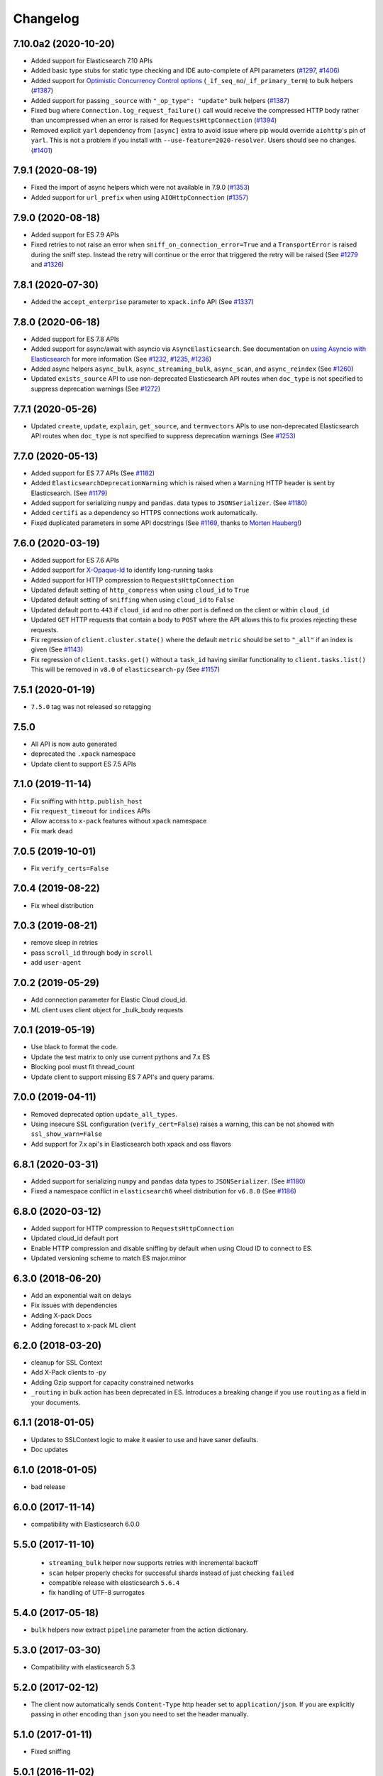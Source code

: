 .. _changelog:

Changelog
=========

7.10.0a2 (2020-10-20)
---------------------

* Added support for Elasticsearch 7.10 APIs
* Added basic type stubs for static type checking and IDE auto-complete of API parameters (`#1297`_, `#1406`_)
* Added support for `Optimistic Concurrency Control options`_
  (``_if_seq_no``/``_if_primary_term``) to bulk helpers (`#1387`_)
* Added support for passing ``_source`` with ``"_op_type": "update"``
  bulk helpers (`#1387`_)
* Fixed bug where ``Connection.log_request_failure()`` call would receive the compressed
  HTTP body rather than uncompressed when an error is raised for ``RequestsHttpConnection`` (`#1394`_)
* Removed explicit ``yarl`` dependency from ``[async]`` extra to avoid issue where pip
  would override ``aiohttp``'s pin of ``yarl``. This is not a problem if you
  install with ``--use-feature=2020-resolver``. Users should see no changes. (`#1401`_)

 .. _Optimistic Concurrency Control options: https://www.elastic.co/guide/en/elasticsearch/reference/current/optimistic-concurrency-control.html
 .. _#1406: https://github.com/elastic/elasticsearch-py/pull/1406
 .. _#1401: https://github.com/elastic/elasticsearch-py/pull/1401
 .. _#1394: https://github.com/elastic/elasticsearch-py/pull/1394
 .. _#1387: https://github.com/elastic/elasticsearch-py/pull/1387
 .. _#1297: https://github.com/elastic/elasticsearch-py/pull/1297

7.9.1 (2020-08-19)
------------------

* Fixed the import of async helpers which were not available in 7.9.0 (`#1353`_)
* Added support for ``url_prefix`` when using ``AIOHttpConnection`` (`#1357`_)

 .. _#1353: https://github.com/elastic/elasticsearch-py/pull/1353
 .. _#1357: https://github.com/elastic/elasticsearch-py/pull/1357

7.9.0 (2020-08-18)
------------------

* Added support for ES 7.9 APIs
* Fixed retries to not raise an error when ``sniff_on_connection_error=True``
  and a ``TransportError`` is raised during the sniff step. Instead the
  retry will continue or the error that triggered the retry will be raised
  (See `#1279`_ and `#1326`_)

 .. _#1326: https://github.com/elastic/elasticsearch-py/pull/1326
 .. _#1279: https://github.com/elastic/elasticsearch-py/pull/1279

7.8.1 (2020-07-30)
------------------

* Added the ``accept_enterprise`` parameter to ``xpack.info`` API (See `#1337`_)

 .. _#1337: https://github.com/elastic/elasticsearch-py/pull/1337

7.8.0 (2020-06-18)
------------------

* Added support for ES 7.8 APIs
* Added support for async/await with asyncio via
  ``AsyncElasticsearch``. See documentation on
  `using Asyncio with Elasticsearch <https://elasticsearch-py.readthedocs.io/en/master/async.html>`_
  for more information (See `#1232`_, `#1235`_, `#1236`_)
* Added async helpers ``async_bulk``, ``async_streaming_bulk``,
  ``async_scan``, and ``async_reindex`` (See `#1260`_)
* Updated ``exists_source`` API to use non-deprecated Elasticsearch
  API routes when ``doc_type`` is not specified to suppress
  deprecation warnings (See `#1272`_)

 .. _#1232: https://github.com/elastic/elasticsearch-py/pull/1232
 .. _#1235: https://github.com/elastic/elasticsearch-py/pull/1235
 .. _#1236: https://github.com/elastic/elasticsearch-py/pull/1236
 .. _#1260: https://github.com/elastic/elasticsearch-py/pull/1260
 .. _#1272: https://github.com/elastic/elasticsearch-py/pull/1272

7.7.1 (2020-05-26)
------------------

* Updated ``create``, ``update``, ``explain``, ``get_source``,
  and ``termvectors`` APIs to use non-deprecated Elasticsearch
  API routes when ``doc_type`` is not specified to suppress
  deprecation warnings (See `#1253`_)

 .. _#1253: https://github.com/elastic/elasticsearch-py/pull/1253

7.7.0 (2020-05-13)
------------------

* Added support for ES 7.7 APIs (See `#1182`_)
* Added ``ElasticsearchDeprecationWarning`` which is raised when a ``Warning``
  HTTP header is sent by Elasticsearch. (See `#1179`_)
* Added support for serializing ``numpy`` and ``pandas``.
  data types to ``JSONSerializer``. (See `#1180`_)
* Added ``certifi`` as a dependency so HTTPS connections work automatically.
* Fixed duplicated parameters in some API docstrings (See `#1169`_, thanks to `Morten Hauberg <https://github.com/mortenhauberg>`_!)

 .. _#1169: https://github.com/elastic/elasticsearch-py/pull/1169
 .. _#1179: https://github.com/elastic/elasticsearch-py/pull/1179
 .. _#1182: https://github.com/elastic/elasticsearch-py/pull/1182

7.6.0 (2020-03-19)
------------------

* Added support for ES 7.6 APIs
* Added support for `X-Opaque-Id`_ to identify long-running tasks
* Added support for HTTP compression to ``RequestsHttpConnection``
* Updated default setting of ``http_compress`` when using ``cloud_id`` to ``True``
* Updated default setting of ``sniffing`` when using ``cloud_id`` to ``False``
* Updated default port to ``443`` if ``cloud_id`` and no other port is defined
  on the client or within ``cloud_id``
* Updated ``GET`` HTTP requests that contain a body to ``POST`` where
  the API allows this to fix proxies rejecting these requests.
* Fix regression of ``client.cluster.state()`` where the default ``metric``
  should be set to ``"_all"`` if an index is given (See `#1143`_)
* Fix regression of ``client.tasks.get()`` without a ``task_id``
  having similar functionality to ``client.tasks.list()`` This will
  be removed in ``v8.0`` of ``elasticsearch-py`` (See `#1157`_)

 .. _X-Opaque-Id: https://www.elastic.co/guide/en/elasticsearch/reference/current/tasks.html#_identifying_running_tasks
 .. _#1143: https://github.com/elastic/elasticsearch-py/pull/1143
 .. _#1157: https://github.com/elastic/elasticsearch-py/pull/1157

7.5.1 (2020-01-19)
------------------

* ``7.5.0`` tag was not released so retagging

7.5.0
-----

* All API is now auto generated
* deprecated the ``.xpack`` namespace
* Update client to support ES 7.5 APIs

7.1.0 (2019-11-14)
------------------

* Fix sniffing with ``http.publish_host``
* Fix ``request_timeout`` for ``indices`` APIs
* Allow access to ``x-pack`` features without ``xpack`` namespace
* Fix mark dead

7.0.5 (2019-10-01)
------------------

* Fix ``verify_certs=False``

7.0.4 (2019-08-22)
------------------

* Fix wheel distribution

7.0.3 (2019-08-21)
------------------

* remove sleep in retries
* pass ``scroll_id`` through body in ``scroll``
* add ``user-agent``

7.0.2 (2019-05-29)
------------------

* Add connection parameter for Elastic Cloud cloud_id.
* ML client uses client object for _bulk_body requests

7.0.1 (2019-05-19)
------------------

* Use black to format the code.
* Update the test matrix to only use current pythons and 7.x ES
* Blocking pool must fit thread_count
* Update client to support missing ES 7 API's and query params.

7.0.0 (2019-04-11)
------------------

* Removed deprecated option ``update_all_types``.
* Using insecure SSL configuration (``verify_cert=False``) raises a warning, this can
  be not showed with ``ssl_show_warn=False``
* Add support for 7.x api's in Elasticsearch both xpack and oss flavors

6.8.1 (2020-03-31)
------------------

* Added support for serializing ``numpy`` and ``pandas``
  data types to ``JSONSerializer``. (See `#1180`_)
* Fixed a namespace conflict in ``elasticsearch6`` wheel
  distribution for ``v6.8.0`` (See `#1186`_)

 .. _#1180: https://github.com/elastic/elasticsearch-py/issues/1180
 .. _#1186: https://github.com/elastic/elasticsearch-py/issues/1186

6.8.0 (2020-03-12)
------------------

* Added support for HTTP compression to ``RequestsHttpConnection``
* Updated cloud_id default port
* Enable HTTP compression and disable sniffing by default
  when using Cloud ID to connect to ES.
* Updated versioning scheme to match ES major.minor

6.3.0 (2018-06-20)
------------------

* Add an exponential wait on delays
* Fix issues with dependencies
* Adding X-pack Docs
* Adding forecast to x-pack ML client

6.2.0 (2018-03-20)
------------------

* cleanup for SSL Context
* Add X-Pack clients to -py
* Adding Gzip support for capacity constrained networks
* ``_routing`` in bulk action has been deprecated in ES. Introduces a breaking change
  if you use ``routing`` as a field in your documents.

6.1.1 (2018-01-05)
------------------

* Updates to SSLContext logic to make it easier to use and have saner defaults.
* Doc updates

6.1.0 (2018-01-05)
------------------

* bad release

6.0.0 (2017-11-14)
------------------

* compatibility with Elasticsearch 6.0.0

5.5.0 (2017-11-10)
------------------

 * ``streaming_bulk`` helper now supports retries with incremental backoff
 * ``scan`` helper properly checks for successful shards instead of just
   checking ``failed``
 * compatible release with elasticsearch ``5.6.4``
 * fix handling of UTF-8 surrogates

5.4.0 (2017-05-18)
------------------

* ``bulk`` helpers now extract ``pipeline`` parameter from the action
  dictionary.

5.3.0 (2017-03-30)
------------------

* Compatibility with elasticsearch 5.3

5.2.0 (2017-02-12)
------------------

* The client now automatically sends ``Content-Type`` http header set to
  ``application/json``. If you are explicitly passing in other encoding than
  ``json`` you need to set the header manually.

5.1.0 (2017-01-11)
------------------

* Fixed sniffing

5.0.1 (2016-11-02)
------------------

* Fixed performance regression in ``scan`` helper

5.0.0 (2016-10-19)
------------------

* Version compatible with elasticsearch 5.0
* when using SSL certificate validation is now on by default. Install
  ``certifi`` or supply root certificate bundle.
* ``elasticsearch.trace`` logger now also logs failed requests, signature of
  internal logging method ``log_request_fail`` has changed, all custom
  connection classes need to be updated
* added ``headers`` arg to connections to support custom http headers
* passing in a keyword parameter with ``None`` as value will cause that param
  to be ignored

2.4.0 (2016-08-17)
------------------

* ``ping`` now ignores all ``TransportError`` exceptions and just returns
  ``False``
* expose ``scroll_id`` on ``ScanError``
* increase default size for ``scan`` helper to 1000
* Internal: changed ``Transport.perform_request`` to just return the body, not status as well.

2.3.0 (2016-02-29)
------------------

* added ``client_key`` argument to configure client certificates
* debug logging now includes response body even for failed requests

2.2.0 (2016-01-05)
------------------

* Due to change in json encoding the client will no longer mask issues with
  encoding - if you work with non-ascii data in python 2 you must use the
  ``unicode`` type or have proper encoding set in your environment.
* adding additional options for ssh - ``ssl_assert_hostname`` and
  ``ssl_assert_fingerprint`` to the default connection class
* fix sniffing

2.1.0 (2015-10-19)
------------------

* move multiprocessing import inside parallel bulk for Google App Engine

2.0.0 (2015-10-14)
------------------

* Elasticsearch 2.0 compatibility release

1.8.0 (2015-10-14)
------------------

* removed thrift and memcached connections, if you wish to continue using
  those, extract the classes and use them separately.
* added a new, parallel version of the bulk helper using thread pools
* In helpers, removed ``bulk_index`` as an alias for ``bulk``. Use ``bulk``
  instead.

1.7.0 (2015-09-21)
------------------

* elasticsearch 2.0 compatibility
* thrift now deprecated, to be removed in future version
* make sure urllib3 always uses keep-alive

1.6.0 (2015-06-10)
------------------

* Add ``indices.flush_synced`` API
* ``helpers.reindex`` now supports reindexing parent/child documents

1.5.0 (2015-05-18)
------------------

* Add support for ``query_cache`` parameter when searching
* helpers have been made more secure by changing defaults to raise an
  exception on errors
* removed deprecated options ``replication`` and the deprecated benchmark api.
* Added ``AddonClient`` class to allow for extending the client from outside

1.4.0 (2015-02-11)
------------------

* Using insecure SSL configuration (``verify_cert=False``) raises a warning
* ``reindex`` accepts a ``query`` parameter
* enable ``reindex`` helper to accept any kwargs for underlying ``bulk`` and
  ``scan`` calls
* when doing an initial sniff (via ``sniff_on_start``) ignore special sniff timeout
* option to treat ``TransportError`` as normal failure in ``bulk`` helpers
* fixed an issue with sniffing when only a single host was passed in

1.3.0 (2014-12-31)
------------------

* Timeout now doesn't trigger a retry by default (can be overriden by setting
  ``retry_on_timeout=True``)
* Introduced new parameter ``retry_on_status`` (defaulting to ``(503, 504)``)
  controls which http status code should lead to a retry.
* Implemented url parsing according to RFC-1738
* Added support for proper SSL certificate handling
* Required parameters are now checked for non-empty values
* ConnectionPool now checks if any connections were defined
* DummyConnectionPool introduced when no load balancing is needed (only one
  connection defined)
* Fixed a race condition in ConnectionPool

1.2.0 (2014-08-03)
------------------

* Compatibility with newest (1.3) Elasticsearch APIs.
* Filter out master-only nodes when sniffing
* Improved docs and error messages

1.1.1 (2014-07-04)
------------------

* Bugfix release fixing escaping issues with ``request_timeout``.

1.1.0 (2014-07-02)
------------------

* Compatibility with newest Elasticsearch APIs.
* Test helpers - ``ElasticsearchTestCase`` and ``get_test_client`` for use in your
  tests
* Python 3.2 compatibility
* Use ``simplejson`` if installed instead of stdlib json library
* Introducing a global ``request_timeout`` parameter for per-call timeout
* Bug fixes

1.0.0 (2014-02-11)
------------------

* Elasticsearch 1.0 compatibility. See 0.4.X releases (and 0.4 branch) for code
  compatible with 0.90 elasticsearch.

* major breaking change - compatible with 1.0 elasticsearch releases only!
* Add an option to change the timeout used for sniff requests (``sniff_timeout``).
* empty responses from the server are now returned as empty strings instead of None
* ``get_alias`` now has ``name`` as another optional parameter due to issue #4539
  in es repo. Note that the order of params have changed so if you are not
  using keyword arguments this is a breaking change.

0.4.4 (2013-12-23)
------------------

* ``helpers.bulk_index`` renamed to ``helpers.bulk`` (alias put in place for
  backwards compatibility, to be removed in future versions)
* Added ``helpers.streaming_bulk`` to consume an iterator and yield results per
  operation
* ``helpers.bulk`` and ``helpers.streaming_bulk`` are no longer limited to just
  index operations.
* unicode body (for ``incices.analyze`` for example) is now handled correctly
* changed ``perform_request`` on ``Connection`` classes to return headers as well.
  This is a backwards incompatible change for people who have developed their own
  connection class.
* changed deserialization mechanics. Users who provided their own serializer
  that didn't extend ``JSONSerializer`` need to specify a ``mimetype`` class
  attribute.
* minor bug fixes

0.4.3 (2013-10-22)
------------------

* Fixes to ``helpers.bulk_index``, better error handling
* More benevolent ``hosts`` argument parsing for ``Elasticsearch``
* ``requests`` no longer required (nor recommended) for install

0.4.2 (2013-10-08)
------------------

* ``ignore`` param accepted by all APIs
* Fixes to ``helpers.bulk_index``

0.4.1 (2013-09-24)
------------------

* Initial release.

